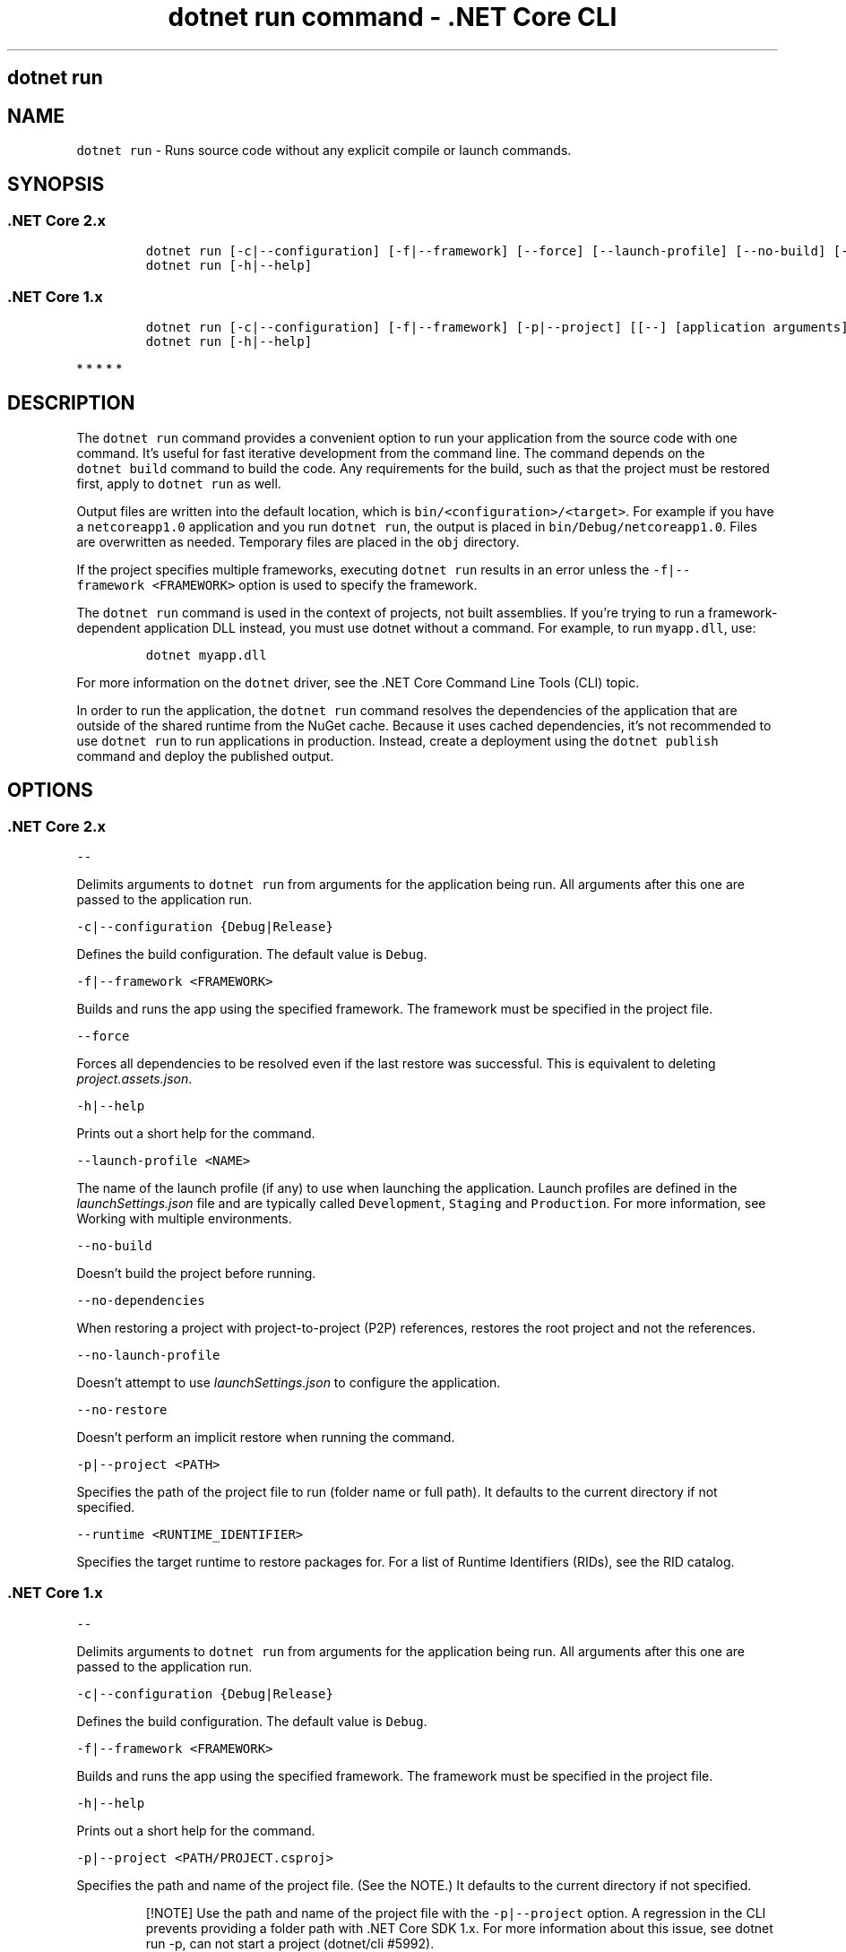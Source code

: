 .\" Automatically generated by Pandoc 2.1.3
.\"
.TH "dotnet run command \- .NET Core CLI" "1" "" "" ".NET Core"
.hy
.SH dotnet run
.PP
.SH NAME
.PP
\f[C]dotnet\ run\f[] \- Runs source code without any explicit compile or launch commands.
.SH SYNOPSIS
.SS .NET Core 2.x
.IP
.nf
\f[C]
dotnet\ run\ [\-c|\-\-configuration]\ [\-f|\-\-framework]\ [\-\-force]\ [\-\-launch\-profile]\ [\-\-no\-build]\ [\-\-no\-dependencies]\ [\-\-no\-launch\-profile]\ [\-\-no\-restore]\ [\-p|\-\-project]\ [\-\-runtime]\ [[\-\-]\ [application\ arguments]]
dotnet\ run\ [\-h|\-\-help]
\f[]
.fi
.SS .NET Core 1.x
.IP
.nf
\f[C]
dotnet\ run\ [\-c|\-\-configuration]\ [\-f|\-\-framework]\ [\-p|\-\-project]\ [[\-\-]\ [application\ arguments]]
dotnet\ run\ [\-h|\-\-help]
\f[]
.fi
.PP
   *   *   *   *   *
.SH DESCRIPTION
.PP
The \f[C]dotnet\ run\f[] command provides a convenient option to run your application from the source code with one command.
It's useful for fast iterative development from the command line.
The command depends on the \f[C]dotnet\ build\f[] command to build the code.
Any requirements for the build, such as that the project must be restored first, apply to \f[C]dotnet\ run\f[] as well.
.PP
Output files are written into the default location, which is \f[C]bin/<configuration>/<target>\f[].
For example if you have a \f[C]netcoreapp1.0\f[] application and you run \f[C]dotnet\ run\f[], the output is placed in \f[C]bin/Debug/netcoreapp1.0\f[].
Files are overwritten as needed.
Temporary files are placed in the \f[C]obj\f[] directory.
.PP
If the project specifies multiple frameworks, executing \f[C]dotnet\ run\f[] results in an error unless the \f[C]\-f|\-\-framework\ <FRAMEWORK>\f[] option is used to specify the framework.
.PP
The \f[C]dotnet\ run\f[] command is used in the context of projects, not built assemblies.
If you're trying to run a framework\-dependent application DLL instead, you must use dotnet without a command.
For example, to run \f[C]myapp.dll\f[], use:
.IP
.nf
\f[C]
dotnet\ myapp.dll
\f[]
.fi
.PP
For more information on the \f[C]dotnet\f[] driver, see the .NET Core Command Line Tools (CLI) topic.
.PP
In order to run the application, the \f[C]dotnet\ run\f[] command resolves the dependencies of the application that are outside of the shared runtime from the NuGet cache.
Because it uses cached dependencies, it's not recommended to use \f[C]dotnet\ run\f[] to run applications in production.
Instead, create a deployment using the \f[C]dotnet\ publish\f[] command and deploy the published output.
.PP
.SH OPTIONS
.SS .NET Core 2.x
.PP
\f[C]\-\-\f[]
.PP
Delimits arguments to \f[C]dotnet\ run\f[] from arguments for the application being run.
All arguments after this one are passed to the application run.
.PP
\f[C]\-c|\-\-configuration\ {Debug|Release}\f[]
.PP
Defines the build configuration.
The default value is \f[C]Debug\f[].
.PP
\f[C]\-f|\-\-framework\ <FRAMEWORK>\f[]
.PP
Builds and runs the app using the specified framework.
The framework must be specified in the project file.
.PP
\f[C]\-\-force\f[]
.PP
Forces all dependencies to be resolved even if the last restore was successful.
This is equivalent to deleting \f[I]project.assets.json\f[].
.PP
\f[C]\-h|\-\-help\f[]
.PP
Prints out a short help for the command.
.PP
\f[C]\-\-launch\-profile\ <NAME>\f[]
.PP
The name of the launch profile (if any) to use when launching the application.
Launch profiles are defined in the \f[I]launchSettings.json\f[] file and are typically called \f[C]Development\f[], \f[C]Staging\f[] and \f[C]Production\f[].
For more information, see Working with multiple environments.
.PP
\f[C]\-\-no\-build\f[]
.PP
Doesn't build the project before running.
.PP
\f[C]\-\-no\-dependencies\f[]
.PP
When restoring a project with project\-to\-project (P2P) references, restores the root project and not the references.
.PP
\f[C]\-\-no\-launch\-profile\f[]
.PP
Doesn't attempt to use \f[I]launchSettings.json\f[] to configure the application.
.PP
\f[C]\-\-no\-restore\f[]
.PP
Doesn't perform an implicit restore when running the command.
.PP
\f[C]\-p|\-\-project\ <PATH>\f[]
.PP
Specifies the path of the project file to run (folder name or full path).
It defaults to the current directory if not specified.
.PP
\f[C]\-\-runtime\ <RUNTIME_IDENTIFIER>\f[]
.PP
Specifies the target runtime to restore packages for.
For a list of Runtime Identifiers (RIDs), see the RID catalog.
.SS .NET Core 1.x
.PP
\f[C]\-\-\f[]
.PP
Delimits arguments to \f[C]dotnet\ run\f[] from arguments for the application being run.
All arguments after this one are passed to the application run.
.PP
\f[C]\-c|\-\-configuration\ {Debug|Release}\f[]
.PP
Defines the build configuration.
The default value is \f[C]Debug\f[].
.PP
\f[C]\-f|\-\-framework\ <FRAMEWORK>\f[]
.PP
Builds and runs the app using the specified framework.
The framework must be specified in the project file.
.PP
\f[C]\-h|\-\-help\f[]
.PP
Prints out a short help for the command.
.PP
\f[C]\-p|\-\-project\ <PATH/PROJECT.csproj>\f[]
.PP
Specifies the path and name of the project file.
(See the NOTE.) It defaults to the current directory if not specified.
.RS
.PP
[!NOTE] Use the path and name of the project file with the \f[C]\-p|\-\-project\f[] option.
A regression in the CLI prevents providing a folder path with .NET Core SDK 1.x.
For more information about this issue, see dotnet run \-p, can not start a project (dotnet/cli #5992).
.RE
.PP
   *   *   *   *   *
.SH EXAMPLES
.PP
Run the project in the current directory:
.PP
\f[C]dotnet\ run\f[]
.PP
Run the specified project:
.PP
\f[C]dotnet\ run\ \-\-project\ /projects/proj1/proj1.csproj\f[]
.PP
Run the project in the current directory (the \f[C]\-\-help\f[] argument in this example is passed to the application, since the \f[C]\-\-\f[] argument is used):
.PP
\f[C]dotnet\ run\ \-\-configuration\ Release\ \-\-\ \-\-help\f[]
.PP
Restore dependencies and tools for the project in the current directory only showing minimal output and then run the project: (.NET Core SDK 2.0 and later versions):
.PP
\f[C]dotnet\ run\ \-\-verbosity\ m\f[]
.SH AUTHORS
mairaw.
